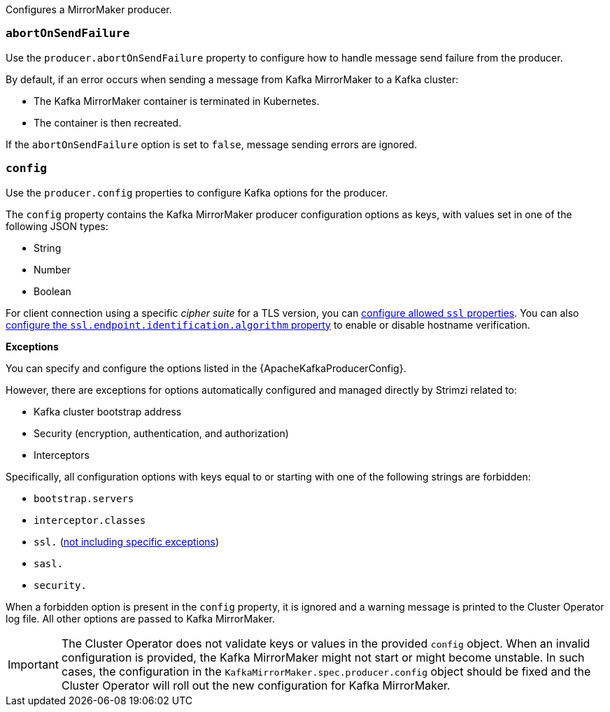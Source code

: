 Configures a MirrorMaker producer.

[id='property-producer-abort-on-send-{context}']
=== `abortOnSendFailure`

Use the `producer.abortOnSendFailure` property to configure how to handle message send failure from the producer.

By default, if an error occurs when sending a message from Kafka MirrorMaker to a Kafka cluster:

* The Kafka MirrorMaker container is terminated in Kubernetes.
* The container is then recreated.

If the `abortOnSendFailure` option is set to `false`, message sending errors are ignored.

[id='property-producer-config-{context}']
=== `config`

Use the `producer.config` properties to configure Kafka options for the producer.

The `config` property contains the Kafka MirrorMaker producer configuration options as keys, with values set in one of the following JSON types:

* String
* Number
* Boolean

For client connection using a specific _cipher suite_ for a TLS version, you can xref:con-common-configuration-ssl-reference[configure allowed `ssl` properties].
You can also xref:con-common-configuration-ssl-reference[configure the `ssl.endpoint.identification.algorithm` property] to enable or disable hostname verification.

*Exceptions*

You can specify and configure the options listed in the {ApacheKafkaProducerConfig}.

However, there are exceptions for options automatically configured and managed directly by Strimzi related to:

* Kafka cluster bootstrap address
* Security (encryption, authentication, and authorization)
* Interceptors

Specifically, all configuration options with keys equal to or starting with one of the following strings are forbidden:

* `bootstrap.servers`
* `interceptor.classes`
* `ssl.` (xref:con-common-configuration-ssl-reference[not including specific exceptions])
* `sasl.`
* `security.`

When a forbidden option is present in the `config` property, it is ignored and a warning message is printed to the Cluster Operator log file.
All other options are passed to Kafka MirrorMaker.

IMPORTANT: The Cluster Operator does not validate keys or values in the provided `config` object.
When an invalid configuration is provided, the Kafka MirrorMaker might not start or might become unstable.
In such cases, the configuration in the `KafkaMirrorMaker.spec.producer.config` object should be fixed and the Cluster Operator will roll out the new configuration for Kafka MirrorMaker.
